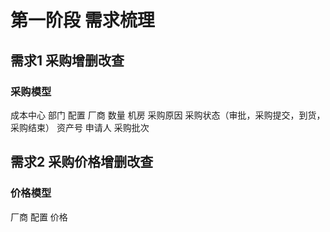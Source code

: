 * 第一阶段 需求梳理
** 需求1 采购增删改查
*** 采购模型
成本中心
部门
配置
厂商
数量
机房
采购原因
采购状态（审批，采购提交，到货，采购结束）
资产号
申请人
采购批次
** 需求2 采购价格增删改查
*** 价格模型
厂商
配置
价格

